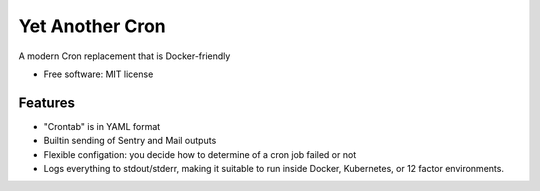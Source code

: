 ================
Yet Another Cron
================


A modern Cron replacement that is Docker-friendly


* Free software: MIT license


Features
--------

* "Crontab" is in YAML format
* Builtin sending of Sentry and Mail outputs
* Flexible configation: you decide how to determine of a cron job failed or not
* Logs everything to stdout/stderr, making it suitable to run inside Docker,
  Kubernetes, or 12 factor environments.
